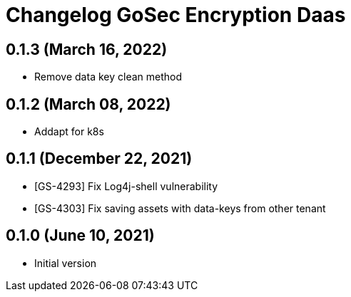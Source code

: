 = Changelog GoSec Encryption Daas

== 0.1.3 (March 16, 2022)

* Remove data key clean method

== 0.1.2 (March 08, 2022)

* Addapt for k8s

== 0.1.1 (December 22, 2021)

* [GS-4293] Fix Log4j-shell vulnerability
* [GS-4303] Fix saving assets with data-keys from other tenant

== 0.1.0 (June 10, 2021)

* Initial version
